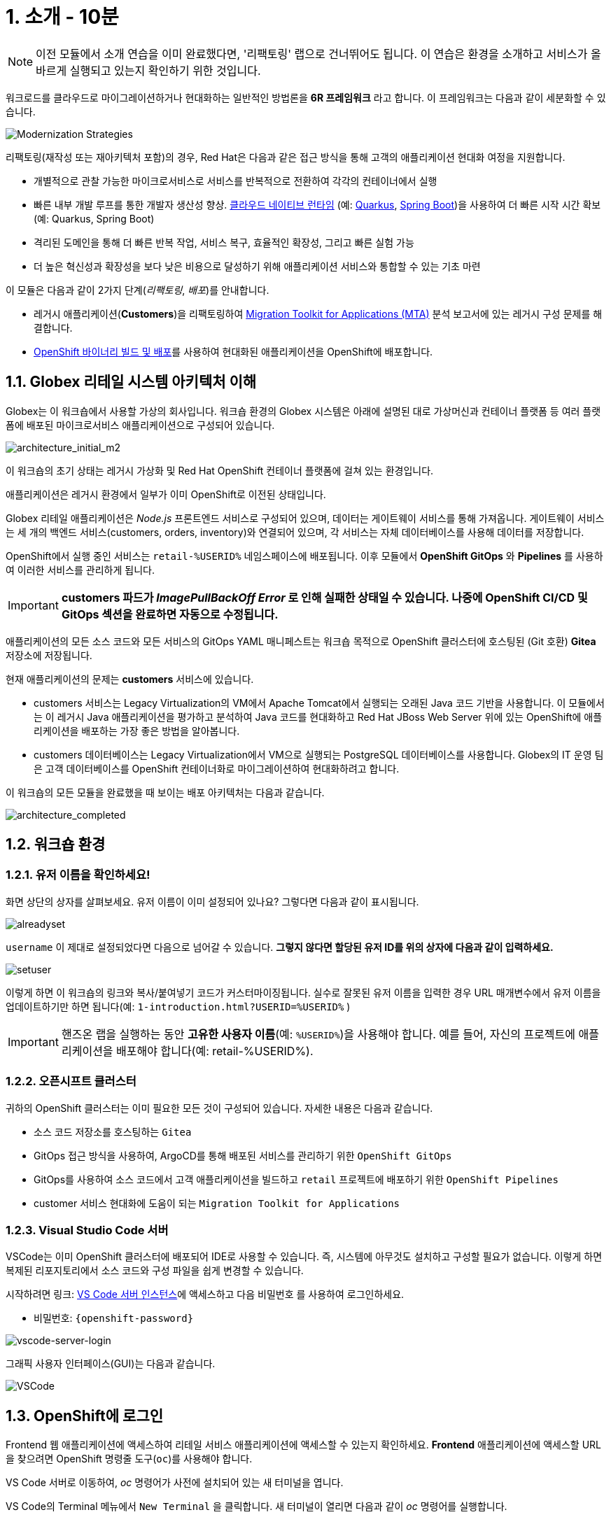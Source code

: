 = 1. 소개 - 10분
:imagesdir: ../assets/images

[NOTE]
====
이전 모듈에서 소개 연습을 이미 완료했다면, '리팩토링' 랩으로 건너뛰어도 됩니다. 이 연습은 환경을 소개하고 서비스가 올바르게 실행되고 있는지 확인하기 위한 것입니다.
====

워크로드를 클라우드로 마이그레이션하거나 현대화하는 일반적인 방법론을 *6R 프레임워크* 라고 합니다. 이 프레임워크는 다음과 같이 세분화할 수 있습니다.

image::mod-strategies-refactor.png[Modernization Strategies]

리팩토링(재작성 또는 재아키텍처 포함)의 경우, Red Hat은 다음과 같은 접근 방식을 통해 고객의 애플리케이션 현대화 여정을 지원합니다.

* 개별적으로 관찰 가능한 마이크로서비스로 서비스를 반복적으로 전환하여 각각의 컨테이너에서 실행
* 빠른 내부 개발 루프를 통한 개발자 생산성 향상. link:https://www.redhat.com/en/products/runtimes[클라우드 네이티브 런타임^] (예: link:https://www.redhat.com/en/topics/cloud-native-apps/what-is-quarkus[Quarkus^], link:https://access.redhat.com/products/spring-boot[Spring Boot^])을 사용하여 더 빠른 시작 시간 확보 (예: Quarkus, Spring Boot)
* 격리된 도메인을 통해 더 빠른 반복 작업, 서비스 복구, 효율적인 확장성, 그리고 빠른 실험 가능
* 더 높은 혁신성과 확장성을 보다 낮은 비용으로 달성하기 위해 애플리케이션 서비스와 통합할 수 있는 기초 마련

이 모듈은 다음과 같이 2가지 단계(_리팩토링_, _배포_)를 안내합니다.

* 레거시 애플리케이션(*Customers*)을 리팩토링하여 https://docs.redhat.com/en/documentation/migration_toolkit_for_applications/7.0/html-single/introduction_to_the_migration_toolkit_for_applications/index[Migration Toolkit for Applications (MTA)^] 분석 보고서에 있는 레거시 구성 문제를 해결합니다.
* link:https://docs.redhat.com/en/documentation/openshift_container_platform/4.15/html/builds_using_buildconfig/creating-build-inputs#builds-binary-source_creating-build-inputs[OpenShift 바이너리 빌드 및 배포^]를 사용하여 현대화된 애플리케이션을 OpenShift에 배포합니다.

== 1.1. Globex 리테일 시스템 아키텍처 이해

Globex는 이 워크숍에서 사용할 가상의 회사입니다. 워크숍 환경의 Globex 시스템은 아래에 설명된 대로 가상머신과 컨테이너 플랫폼 등 여러 플랫폼에 배포된 마이크로서비스 애플리케이션으로 구성되어 있습니다.

image::architecture_initial_m2.png[architecture_initial_m2]

이 워크숍의 초기 상태는 레거시 가상화 및 Red Hat OpenShift 컨테이너 플랫폼에 걸쳐 있는 환경입니다.

애플리케이션은 레거시 환경에서 일부가 이미 OpenShift로 이전된 상태입니다.

Globex 리테일 애플리케이션은 _Node.js_ 프론트엔드 서비스로 구성되어 있으며, 데이터는 게이트웨이 서비스를 통해 가져옵니다. 게이트웨이 서비스는 세 개의 백엔드 서비스(customers, orders, inventory)와 연결되어 있으며, 각 서비스는 자체 데이터베이스를 사용해 데이터를 저장합니다.

OpenShift에서 실행 중인 서비스는 `retail-%USERID%` 네임스페이스에 배포됩니다. 이후 모듈에서 *OpenShift GitOps* 와 *Pipelines* 를 사용하여 이러한 서비스를 관리하게 됩니다.

[IMPORTANT]
====
**customers 파드가 _ImagePullBackOff Error_ 로 인해 실패한 상태일 수 있습니다. 나중에 OpenShift CI/CD 및 GitOps 섹션을 완료하면 자동으로 수정됩니다.**
====

애플리케이션의 모든 소스 코드와 모든 서비스의 GitOps YAML 매니페스트는 워크숍 목적으로 OpenShift 클러스터에 호스팅된 (Git 호환) *Gitea* 저장소에 저장됩니다.

현재 애플리케이션의 문제는 *customers* 서비스에 있습니다.

* customers 서비스는 Legacy Virtualization의 VM에서 Apache Tomcat에서 실행되는 오래된 Java 코드 기반을 사용합니다. 이 모듈에서는 이 레거시 Java 애플리케이션을 평가하고 분석하여 Java 코드를 현대화하고 Red Hat JBoss Web Server 위에 있는 OpenShift에 애플리케이션을 배포하는 가장 좋은 방법을 알아봅니다.
* customers 데이터베이스는 Legacy Virtualization에서 VM으로 실행되는 PostgreSQL 데이터베이스를 사용합니다. Globex의 IT 운영 팀은 고객 데이터베이스를 OpenShift 컨테이너화로 마이그레이션하여 현대화하려고 합니다.

이 워크숍의 모든 모듈을 완료했을 때 보이는 배포 아키텍처는 다음과 같습니다.

image::architecture_completed.png[architecture_completed]

== 1.2. 워크숍 환경

=== 1.2.1. 유저 이름을 확인하세요!

화면 상단의 상자를 살펴보세요. 유저 이름이 이미 설정되어 있나요? 그렇다면 다음과 같이 표시됩니다.

image::alreadyset.png[alreadyset]

`username` 이 제대로 설정되었다면 다음으로 넘어갈 수 있습니다. *그렇지 않다면 할당된 유저 ID를 위의 상자에 다음과 같이 입력하세요.*

image::setuser.png[setuser]

이렇게 하면 이 워크숍의 링크와 복사/붙여넣기 코드가 커스터마이징됩니다. 실수로 잘못된 유저 이름을 입력한 경우 URL 매개변수에서 유저 이름을 업데이트하기만 하면 됩니다(예: `1-introduction.html?USERID=%USERID%` )

[IMPORTANT]
====
핸즈온 랩을 실행하는 동안 *고유한 사용자 이름*(예: `%USERID%`)을 사용해야 합니다. 예를 들어, 자신의 프로젝트에 애플리케이션을 배포해야 합니다(예: retail-%USERID%).
====

=== 1.2.2. 오픈시프트 클러스터

귀하의 OpenShift 클러스터는 이미 필요한 모든 것이 구성되어 있습니다. 자세한 내용은 다음과 같습니다.

* 소스 코드 저장소를 호스팅하는 `Gitea`
* GitOps 접근 방식을 사용하여, ArgoCD를 통해 배포된 서비스를 관리하기 위한 `OpenShift GitOps`
* GitOps를 사용하여 소스 코드에서 고객 애플리케이션을 빌드하고 `retail` 프로젝트에 배포하기 위한 `OpenShift Pipelines`
* customer 서비스 현대화에 도움이 되는 `Migration Toolkit for Applications`

=== 1.2.3. Visual Studio Code 서버

VSCode는 이미 OpenShift 클러스터에 배포되어 IDE로 사용할 수 있습니다. 즉, 시스템에 아무것도 설치하고 구성할 필요가 없습니다. 이렇게 하면 복제된 리포지토리에서 소스 코드와 구성 파일을 쉽게 변경할 수 있습니다.

시작하려면 링크: https://codeserver-codeserver-%USERID%.%SUBDOMAIN%[VS Code 서버 인스턴스^]에 액세스하고 다음 `비밀번호` 를 사용하여 로그인하세요.

* 비밀번호: `{openshift-password}`

image::vscode-server-login.png[vscode-server-login]

그래픽 사용자 인터페이스(GUI)는 다음과 같습니다.

image::vscode.png[VSCode]

== 1.3. OpenShift에 로그인

Frontend 웹 애플리케이션에 액세스하여 리테일 서비스 애플리케이션에 액세스할 수 있는지 확인하세요. *Frontend* 애플리케이션에 액세스할 URL을 찾으려면 OpenShift 명령줄 도구(`oc`)를 사용해야 합니다. 

VS Code 서버로 이동하여, _oc_ 명령어가 사전에 설치되어 있는 새 터미널을 엽니다.

VS Code의 Terminal 메뉴에서 `New Terminal` 을 클릭합니다. 새 터미널이 열리면 다음과 같이 _oc_ 명령어를 실행합니다.

[.console-input]
[source,bash]
----
oc login -u %USERID% -p openshift https://openshift.default.svc:443
----

image::vscode-terminal.png[vscode-terminal]

[NOTE]
====
복사/붙여넣기 허용에 대한 팝업 메시지가 나타나면, *"클립보드에 복사된 텍스트와 이미지를 확인하세요"*, `허용` 을 클릭합니다. 그러면 터미널에서 `"안전하지 않은 연결을 사용하시겠습니까?"` 라는 메시지가 표시될 수도 있습니다. 그럴 경우 `y` 를 누릅니다.
====

== 1.4 작업할 브랜치 변경

오늘 이 모듈에서 사용할 올바른 브랜치인 `ocp-4.15` 로 *check out* 하세요!

VS Code 터미널에서 다음 `git` 명령을 실행합니다.

[.console-input]
[source,bash]
----
git checkout ocp-4.15
----

출력은 다음과 같아야 합니다.

[.console-output]
[source,bash,subs="+attributes,macros+"]
----
branch 'ocp-4.15' set up to track 'origin/ocp-4.15'.
Switched to a new branch 'ocp-4.15'
----

== 축하합니다!

이제 애플리케이션 아키텍처에 대해 성공적으로 알아보고 워크숍 환경을 확인했습니다.

다음 단계에서는 애플리케이션 소스 코드를 분석하고 리팩토링하여 OpenShift에서 Linux 컨테이너로 실행되도록 현대화 과정을 계속합니다.